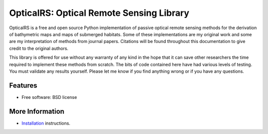 =========================================
OpticalRS: Optical Remote Sensing Library
=========================================

OpticalRS is a free and open source Python implementation of passive optical remote sensing methods for the derivation of bathymetric maps and maps of submerged habitats. Some of these implementations are my original work and some are my interpretation of methods from journal papers. Citations will be found throughout this documentation to give credit to the original authors.

This library is offered for use without any warranty of any kind in the hope that it can save other researchers the time required to implement these methods from scratch. The bits of code contained here have had various levels of testing. You must validate any results yourself. Please let me know if you find anything wrong or if you have any questions.

Features
--------

* Free software: BSD license

More Information
----------------

* Installation_ instructions.

.. _installation: docs/installation.rst